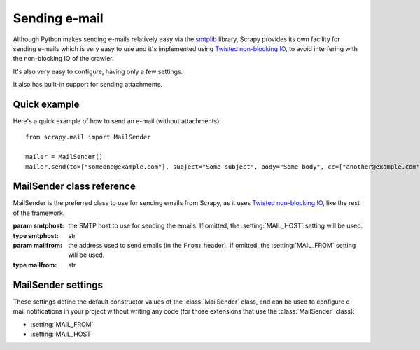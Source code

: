.. _topics-email:

==============
Sending e-mail
==============

.. module:: scrapy.mail
   :synopsis: Email sending facility

Although Python makes sending e-mails relatively easy via the `smtplib`_
library, Scrapy provides its own facility for sending e-mails which is very easy
to use and it's implemented using `Twisted non-blocking IO`_, to avoid
interfering with the non-blocking IO of the crawler.

It's also very easy to configure, having only a few settings.

.. _smtplib: http://docs.python.org/library/smtplib.html
.. _Twisted non-blocking IO: http://twistedmatrix.com/projects/core/documentation/howto/async.html

It also has built-in support for sending attachments.

Quick example
=============

Here's a quick example of how to send an e-mail (without attachments)::

    from scrapy.mail import MailSender

    mailer = MailSender()
    mailer.send(to=["someone@example.com"], subject="Some subject", body="Some body", cc=["another@example.com"])

MailSender class reference
==========================

MailSender is the preferred class to use for sending emails from Scrapy, as it
uses `Twisted non-blocking IO`_, like the rest of the framework. 

.. class:: MailSender(smtphost, mailfrom)

    :param smtphost: the SMTP host to use for sending the emails. If omitted, the 
      :setting:`MAIL_HOST` setting will be used.
    :type smtphost: str

    :param mailfrom: the address used to send emails (in the ``From:`` header).
      If omitted, the :setting:`MAIL_FROM` setting will be used.
    :type mailfrom: str

    .. method:: send(to, subject, body, cc=None, attachs=())

        Send email to the given recipients

        :param to: the e-mail recipients
        :type to: list

        :param subject: the subject of the e-mail
        :type subject: str

        :param cc: the e-mails to CC
        :type cc: list

        :param body: the e-mail body
        :type body: str

        :param attachs: an iterable of tuples ``(attach_name, mimetype,
          file_object)`` where  ``attach_name`` is a string with the name that will
          appear on the e-mail's attachment, ``mimetype`` is the mimetype of the
          attachment and ``file_object`` is a readable file object with the
          contents of the attachment
        :type attachs: iterable


MailSender settings
===================

These settings define the default constructor values of the :class:`MailSender`
class, and can be used to configure e-mail notifications in your project without
writing any code (for those extensions that use the :class:`MailSender` class):

* :setting:`MAIL_FROM`
* :setting:`MAIL_HOST`

